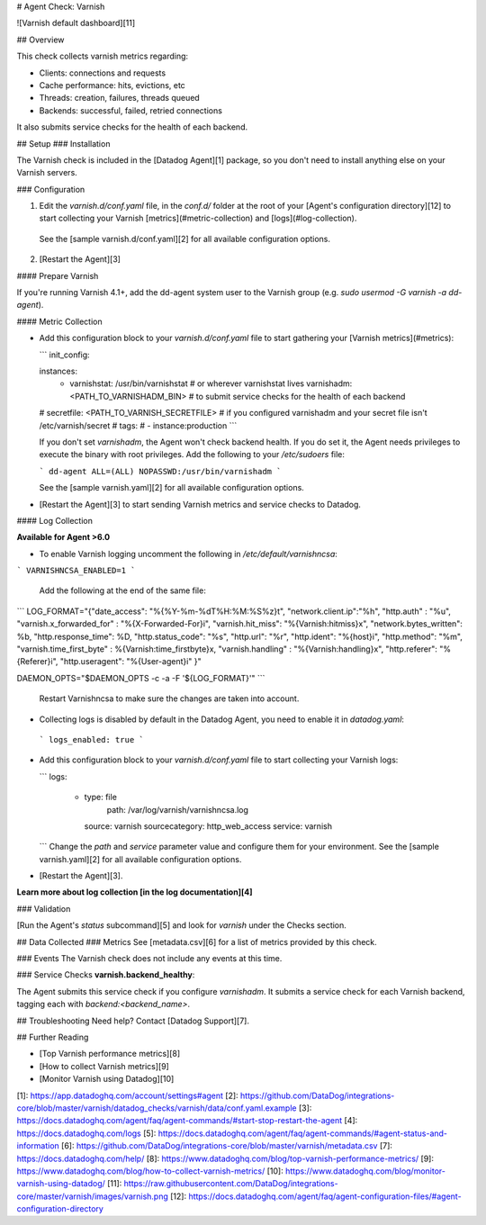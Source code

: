 # Agent Check: Varnish

![Varnish default dashboard][11]

## Overview

This check collects varnish metrics regarding:

* Clients: connections and requests
* Cache performance: hits, evictions, etc
* Threads: creation, failures, threads queued
* Backends: successful, failed, retried connections

It also submits service checks for the health of each backend.

## Setup
### Installation

The Varnish check is included in the [Datadog Agent][1] package, so you don't need to install anything else on your Varnish servers.

### Configuration

1. Edit the `varnish.d/conf.yaml` file, in the `conf.d/` folder at the root of your [Agent's configuration directory][12] to start collecting your Varnish [metrics](#metric-collection) and [logs](#log-collection).
  See the [sample varnish.d/conf.yaml][2] for all available configuration options.

2. [Restart the Agent][3]

#### Prepare Varnish

If you're running Varnish 4.1+, add the dd-agent system user to the Varnish group (e.g. `sudo usermod -G varnish -a dd-agent`).

#### Metric Collection

* Add this configuration block to your `varnish.d/conf.yaml` file to start gathering your [Varnish metrics](#metrics):

  ```
  init_config:

  instances:
    - varnishstat: /usr/bin/varnishstat        # or wherever varnishstat lives
      varnishadm: <PATH_TO_VARNISHADM_BIN>     # to submit service checks for the health of each backend
  #   secretfile: <PATH_TO_VARNISH_SECRETFILE> # if you configured varnishadm and your secret file isn't /etc/varnish/secret
  #   tags:
  #     - instance:production
  ```

  If you don't set `varnishadm`, the Agent won't check backend health. If you do set it, the Agent needs privileges to execute the binary with root privileges. Add the following to your `/etc/sudoers` file:

  ```
  dd-agent ALL=(ALL) NOPASSWD:/usr/bin/varnishadm
  ```

  See the [sample varnish.yaml][2] for all available configuration options.

* [Restart the Agent][3] to start sending Varnish metrics and service checks to Datadog.

#### Log Collection

**Available for Agent >6.0**

* To enable Varnish logging uncomment the following in `/etc/default/varnishncsa`:

```
VARNISHNCSA_ENABLED=1
```

  Add the following at the end of the same file:

```
LOG_FORMAT="{\"date_access\": \"%{%Y-%m-%dT%H:%M:%S%z}t\", \"network.client.ip\":\"%h\", \"http.auth\" : \"%u\", \"varnish.x_forwarded_for\" : \"%{X-Forwarded-For}i\", \"varnish.hit_miss\":  \"%{Varnish:hitmiss}x\", \"network.bytes_written\": %b, \"http.response_time\": %D, \"http.status_code\": \"%s\", \"http.url\": \"%r\", \"http.ident\": \"%{host}i\", \"http.method\": \"%m\", \"varnish.time_first_byte\" : %{Varnish:time_firstbyte}x, \"varnish.handling\" : \"%{Varnish:handling}x\", \"http.referer\": \"%{Referer}i\", \"http.useragent\": \"%{User-agent}i\" }"

DAEMON_OPTS="$DAEMON_OPTS -c -a -F '${LOG_FORMAT}'"
```

  Restart Varnishncsa to make sure the changes are taken into account.


*  Collecting logs is disabled by default in the Datadog Agent, you need to enable it in `datadog.yaml`:

  ```
  logs_enabled: true
  ```

* Add this configuration block to your `varnish.d/conf.yaml` file to start collecting your Varnish logs:

  ```
  logs:
    - type: file
       path: /var/log/varnish/varnishncsa.log
      source: varnish
      sourcecategory: http_web_access
      service: varnish
  ```
  Change the `path` and `service` parameter value and configure them for your environment.
  See the [sample varnish.yaml][2] for all available configuration options.

* [Restart the Agent][3].

**Learn more about log collection [in the log documentation][4]**

### Validation

[Run the Agent's `status` subcommand][5] and look for `varnish` under the Checks section.

## Data Collected
### Metrics
See [metadata.csv][6] for a list of metrics provided by this check.

### Events
The Varnish check does not include any events at this time.

### Service Checks
**varnish.backend_healthy**:

The Agent submits this service check if you configure `varnishadm`. It submits a service check for each Varnish backend, tagging each with `backend:<backend_name>`.

## Troubleshooting
Need help? Contact [Datadog Support][7].

## Further Reading

* [Top Varnish performance metrics][8]
* [How to collect Varnish metrics][9]
* [Monitor Varnish using Datadog][10]


[1]: https://app.datadoghq.com/account/settings#agent
[2]: https://github.com/DataDog/integrations-core/blob/master/varnish/datadog_checks/varnish/data/conf.yaml.example
[3]: https://docs.datadoghq.com/agent/faq/agent-commands/#start-stop-restart-the-agent
[4]: https://docs.datadoghq.com/logs
[5]: https://docs.datadoghq.com/agent/faq/agent-commands/#agent-status-and-information
[6]: https://github.com/DataDog/integrations-core/blob/master/varnish/metadata.csv
[7]: https://docs.datadoghq.com/help/
[8]: https://www.datadoghq.com/blog/top-varnish-performance-metrics/
[9]: https://www.datadoghq.com/blog/how-to-collect-varnish-metrics/
[10]: https://www.datadoghq.com/blog/monitor-varnish-using-datadog/
[11]: https://raw.githubusercontent.com/DataDog/integrations-core/master/varnish/images/varnish.png
[12]: https://docs.datadoghq.com/agent/faq/agent-configuration-files/#agent-configuration-directory


